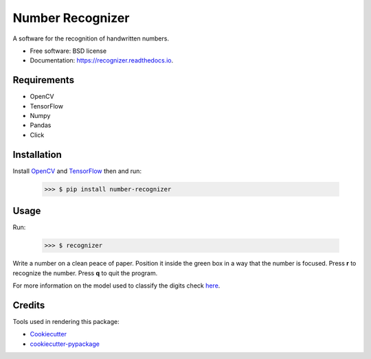 ===============================
Number Recognizer
===============================


.. image:: https://badge.fury.io/py/number-recognizer.svg
        :target: https://pypi.python.org/pypi/number-recognizer

.. image:: https://img.shields.io/travis/condereis/number-recognizer.svg
        :target: https://travis-ci.org/condereis/number-recognizer

.. image:: https://readthedocs.org/projects/number-recognizer/badge/?version=latest
        :target: https://number-recognizer.readthedocs.io/en/latest/?badge=latest
        :alt: Documentation Status

.. image:: https://pyup.io/repos/github/condereis/number-recognizer/shield.svg
     :target: https://pyup.io/repos/github/condereis/number-recognizer/
     :alt: Updates


A software for the recognition of handwritten numbers.


* Free software: BSD license
* Documentation: https://recognizer.readthedocs.io.


Requirements
------------

* OpenCV
* TensorFlow
* Numpy
* Pandas
* Click


Installation
------------

Install OpenCV_ and TensorFlow_ then and run:

	>>> $ pip install number-recognizer

.. _OpenCV: https://github.com/milq/scripts-ubuntu-debian/blob/master/install-opencv.sh
.. _TensorFlow: https://www.tensorflow.org/versions/r0.10/get_started/os_setup.html#pip-installation


Usage
-----

Run:

	>>> $ recognizer

Write a number on a clean peace of paper. Position it inside the green box in a way that the number is focused. Press **r** to recognize the number. Press **q** to quit the program.


For more information on the model used to classify the digits check `here <https://github.com/condereis/kaggle-mnist>`_.


Credits
---------
Tools used in rendering this package:

* Cookiecutter_
* `cookiecutter-pypackage`_


.. _Cookiecutter: https://github.com/audreyr/cookiecutter
.. _`cookiecutter-pypackage`: https://github.com/condereis/cookiecutter-pypackage

